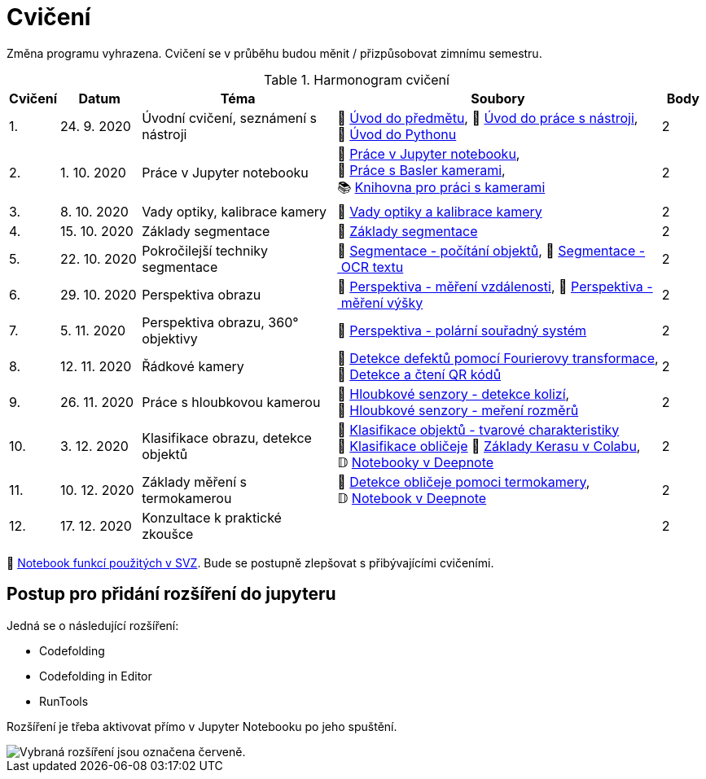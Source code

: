 = Cvičení

Změna programu vyhrazena. Cvičení se v průběhu budou měnit / přizpůsobovat zimnímu semestru.

.Harmonogram cvičení
[width=100%, cols="^1,2,5,5,^1", options="header"]
|====
| Cvičení | Datum | Téma | Soubory | Body

|   1.    | 24. 9. 2020  | Úvodní cvičení, seznámení s nástroji | 📖{nbsp}link:files/1/bi-svz-01-cviceni-uvod.pdf[Úvod{nbsp}do{nbsp}předmětu],
📜{nbsp}link:files/1/tools-introduction.html[Úvod{nbsp}do{nbsp}práce{nbsp}s{nbsp}nástroji],
📜{nbsp}link:files/1/python-introduction.html[Úvod{nbsp}do{nbsp}Pythonu]
|  2

|   2.    | 1. 10. 2020 | Práce v Jupyter notebooku        |  📜{nbsp}link:files/2/jupyter-introduction.html[Práce{nbsp}v{nbsp}Jupyter{nbsp}notebooku], 📜{nbsp}link:files/2/basler-introduction.html[Práce{nbsp}s{nbsp}Basler{nbsp}kamerami],
📚{nbsp}https://gitlab.fit.cvut.cz/bi-svz/pypylon-opencv-viewer[Knihovna{nbsp}pro{nbsp}práci{nbsp}s{nbsp}kamerami]|  2

|   3.    | 8. 10. 2020 | Vady optiky, kalibrace kamery        | 📜{nbsp}link:files/3/lens-defects.html[Vady{nbsp}optiky{nbsp}a{nbsp}kalibrace{nbsp}kamery]|  2

|   4.    | 15. 10. 2020 | Základy segmentace                   | 📜{nbsp}link:files/4/segmentation_and_measuring.html[Základy segmentace] |  2

|   5.    | 22. 10. 2020 | Pokročilejší  techniky segmentace    | 📜{nbsp}link:files/5/segmentation-objects-count_online.html[Segmentace{nbsp}-{nbsp}počítání{nbsp}objektů],
📜{nbsp}link:files/5/segmentation-fit-ocr_online.html[Segmentace{nbsp}-{nbsp}OCR{nbsp}textu] |  2

|   6.   | 29. 10. 2020  | Perspektiva obrazu                   | 📜{nbsp}link:files/7/perspective-measuring-length.html[Perspektiva{nbsp}-{nbsp}měření{nbsp}vzdálenosti],
📜{nbsp}link:files/7/perspective-measuring-height.html[Perspektiva{nbsp}-{nbsp}měření{nbsp}výšky]    |  2

|   7.    | 5. 11. 2020  | Perspektiva obrazu, 360° objektivy  | 📜{nbsp}link:files/8/perspective-cart-polar-system_online.html[Perspektiva{nbsp}-{nbsp}polární{nbsp}souřadný{nbsp}systém]  |  2

|   8.    | 12. 11. 2020  | Řádkové kamery                       | 📜{nbsp}link:files/6/fourier-transform.html[Detekce{nbsp}defektů{nbsp}pomocí{nbsp}Fourierovy{nbsp}transformace], 📜{nbsp}link:files/6/linescan-qr-reader.html[Detekce{nbsp}a{nbsp}čtení{nbsp}QR{nbsp}kódů]    |  2

|   9.    | 26. 11. 2020 | Práce s hloubkovou kamerou           | 📜{nbsp}link:files/9/depth-collisions.html[Hloubkové{nbsp}senzory{nbsp}-{nbsp}detekce{nbsp}kolizí], 📜{nbsp}link:files/9/depth-measurements_online.html[Hloubkové{nbsp}senzory{nbsp}-{nbsp}meření{nbsp}rozměrů]    |  2

|   10.    | 3. 12. 2020  | Klasifikace obrazu, detekce objektů  | 📜{nbsp}link:files/10/object-classification.html[Klasifikace{nbsp}objektů{nbsp}-{nbsp}tvarové{nbsp}charakteristiky]
📜{nbsp}link:files/10/face-detection-description-classification.html[Klasifikace{nbsp}obličeje]
💾{nbsp}link:https://colab.research.google.com/drive/1sk_o6f-1hLSsJordNHL5nzMGtHqt_3u0[Základy{nbsp}Kerasu{nbsp}v{nbsp}Colabu], 𝔻{nbsp}link:https://beta.deepnote.com/project/2cec202d-137b-4048-bf95-c8d2197a3a7c[Notebooky{nbsp}v{nbsp}Deepnote]   |  2

|   11.    | 10. 12. 2020 | Základy měření s termokamerou        |   📜{nbsp}link:files/11/face-detection.html[Detekce{nbsp}obličeje{nbsp}pomoci{nbsp}termokamery], 𝔻{nbsp}link:https://beta.deepnote.com/project/d6676f52-ffe2-4b9d-bcf7-6f5d40b3f176[Notebook{nbsp}v{nbsp}Deepnote]|  2

|   12.   | 17. 12. 2020 | Konzultace k praktické zkoušce              |     |  2
|====

📜{nbsp}link:files/svz.html[Notebook funkcí použitých v SVZ]. Bude se postupně zlepšovat s přibývajícími cvičeními.

== Postup pro přidání rozšíření do jupyteru
Jedná se o následující rozšíření:

* Codefolding
* Codefolding in Editor
* RunTools

Rozšíření je třeba aktivovat přímo v Jupyter Notebooku po jeho spuštění.

image::images/jupyter-nbextensions.png[Vybraná rozšíření jsou označena červeně.]
